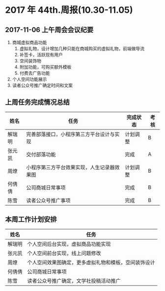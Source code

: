 * 2017 年 44th.周报(10.30-11.05)
** 2017-11-06 上午周会会议纪要
1. 商城虚拟商品功能
   1. 虚拟礼物，设计增加几种只能在商城购买的虚拟礼物，前端做导流
   2. 补签卡，活跃现有用户
   3. 空间装饰物
   4. 附加功能，可购买额外模板
   5. 付费去广告功能
2. 个人空间功能展示
3. 读者公众号推广确定时间和文案 
** 上周任务完成情况总结
| 姓名   | 任务                                       | 完成状态 | 考核 |
|--------+--------------------------------------------+----------+------|
| 解瑞明 | 完善部落接口，小程序第三方平台设计与实现   | 计划调整 | B    |
| 张元凯 | 交付部落功能                               | 完成     | A    |
| 周燎   | 小程序第三方平台效果实现，人生记录器效果图 | 计划调整 | B    |
| 何倩倩 | 公司商城日常事项                           | 完成     | B    |
| 陈雪   | 读者公众号推广事项                         | 完成     | B    |
** 本周工作计划安排
| 姓名   | 任务                                                 |
|--------+------------------------------------------------------|
| 解瑞明 | 个人空间后台实现，虚拟商品功能实现                   |
| 张元凯 | 个人空间前台实现，线上问题修改                       |
| 周燎   | 个人空间效果图确定，更多虚拟礼物和模板，空间装饰设计 |
| 何倩倩 | 公司商城日常事项                                     |
| 陈雪   | 读者公众号推广确定，文学社投稿活动推广               |
